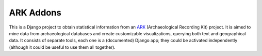 ==========
ARK Addons
==========

This is a Django project to obtain statistical information from
an `ARK`_ (Archaeological Recording Kit) project.
It is aimed to mine data from archaeological databases and create customizable
visualizations, querying both text and geographical data.
It consists of separate tools, each one is a (documented) Django app; 
they could be activated independently (although it could be useful 
to use them all together).

.. _ARK: http://ark.lparchaeology.com
